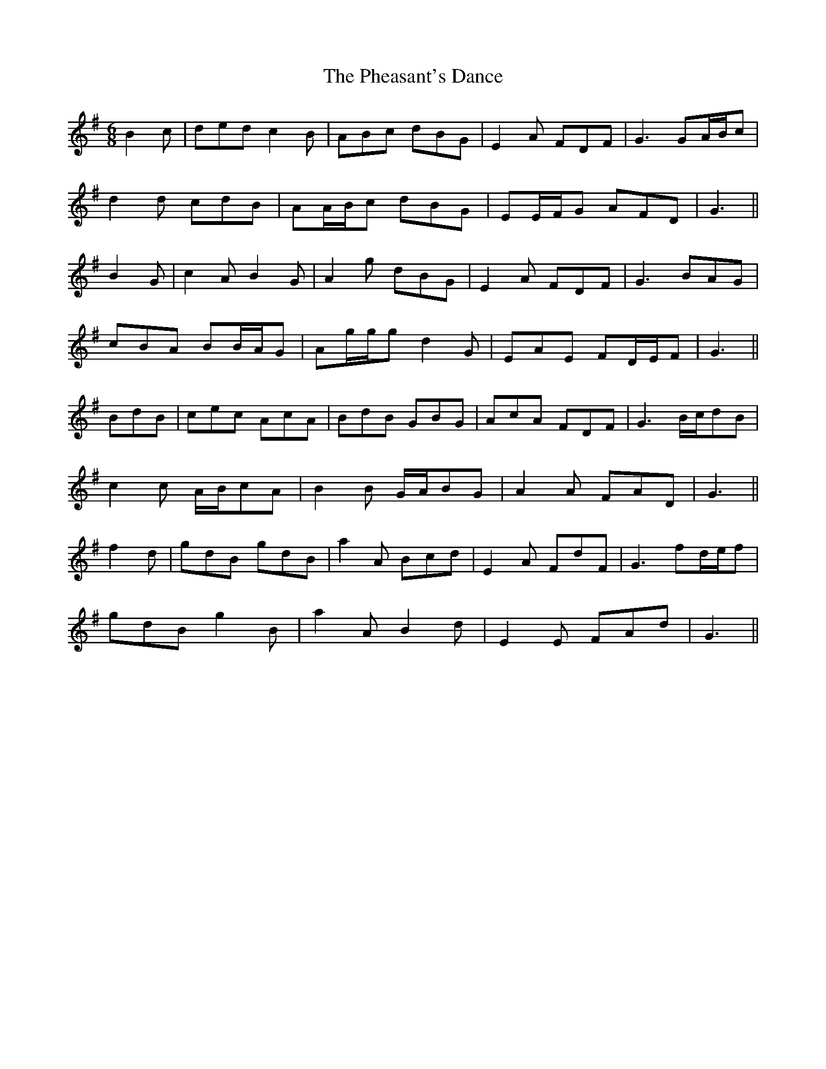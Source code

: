 X: 32200
T: Pheasant's Dance, The
R: jig
M: 6/8
K: Gmajor
B2 c|ded c2 B|ABc dBG|E2 A FDF|G3 GA/B/c|
d2 d cdB|AA/B/c dBG|EE/F/G AFD|G3||
B2 G|c2 A B2 G|A2 g dBG|E2 A FDF|G3 BAG|
cBA BB/A/G|Ag/g/g d2 G|EAE FD/E/F|G3||
BdB|cec AcA|BdB GBG|AcA FDF|G3 B/c/dB|
c2 c A/B/cA|B2 B G/A/BG|A2 A FAD|G3||
f2 d|gdB gdB|a2 A Bcd|E2 A FdF|G3 fd/e/f|
gdB g2 B|a2 A B2 d|E2 E FAd|G3||

